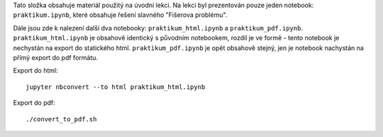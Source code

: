 Tato složka obsahuje materiál použitý na úvodní lekci. Na lekci byl prezentován pouze jeden notebook: ``praktikum.ipynb``, 
které obsahuje řešení slavného "Fišerova problému". 

Dále jsou zde k nalezení další dva notebooky: ``praktikum_html.ipynb`` a ``praktikum_pdf.ipynb``. ``praktikum_html.ipynb`` 
je obsahově identický s původním notebookem, rozdíl je ve formě - tento notebook je nechystán na export do statického html.
``praktikum_pdf.ipynb`` je opět obsahově stejný, jen je notebook nachystán na přímý export do pdf formátu.

Export do html::

    jupyter nbconvert --to html praktikum_html.ipynb

Export do pdf::

    ./convert_to_pdf.sh
